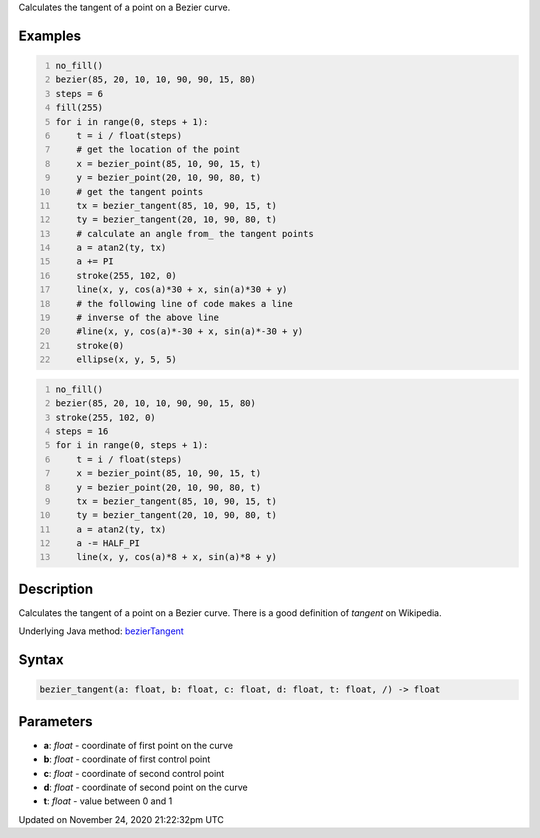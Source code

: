 .. title: bezier_tangent()
.. slug: bezier_tangent
.. date: 2020-11-24 21:22:32 UTC+00:00
.. tags:
.. category:
.. link:
.. description: py5 bezier_tangent() documentation
.. type: text

Calculates the tangent of a point on a Bezier curve.

Examples
========

.. raw:: html

    <div class="example-table">

.. raw:: html

    <div class="example-row"><div class="example-cell-image">

.. image:: /images/reference/Sketch_bezier_tangent_0.png
    :alt: example picture for bezier_tangent()

.. raw:: html

    </div><div class="example-cell-code">

.. code:: python
    :number-lines:

    no_fill()
    bezier(85, 20, 10, 10, 90, 90, 15, 80)
    steps = 6
    fill(255)
    for i in range(0, steps + 1):
        t = i / float(steps)
        # get the location of the point
        x = bezier_point(85, 10, 90, 15, t)
        y = bezier_point(20, 10, 90, 80, t)
        # get the tangent points
        tx = bezier_tangent(85, 10, 90, 15, t)
        ty = bezier_tangent(20, 10, 90, 80, t)
        # calculate an angle from_ the tangent points
        a = atan2(ty, tx)
        a += PI
        stroke(255, 102, 0)
        line(x, y, cos(a)*30 + x, sin(a)*30 + y)
        # the following line of code makes a line
        # inverse of the above line
        #line(x, y, cos(a)*-30 + x, sin(a)*-30 + y)
        stroke(0)
        ellipse(x, y, 5, 5)

.. raw:: html

    </div></div>

.. raw:: html

    <div class="example-row"><div class="example-cell-image">

.. image:: /images/reference/Sketch_bezier_tangent_1.png
    :alt: example picture for bezier_tangent()

.. raw:: html

    </div><div class="example-cell-code">

.. code:: python
    :number-lines:

    no_fill()
    bezier(85, 20, 10, 10, 90, 90, 15, 80)
    stroke(255, 102, 0)
    steps = 16
    for i in range(0, steps + 1):
        t = i / float(steps)
        x = bezier_point(85, 10, 90, 15, t)
        y = bezier_point(20, 10, 90, 80, t)
        tx = bezier_tangent(85, 10, 90, 15, t)
        ty = bezier_tangent(20, 10, 90, 80, t)
        a = atan2(ty, tx)
        a -= HALF_PI
        line(x, y, cos(a)*8 + x, sin(a)*8 + y)

.. raw:: html

    </div></div>

.. raw:: html

    </div>

Description
===========

Calculates the tangent of a point on a Bezier curve. There is a good definition of *tangent* on Wikipedia.

Underlying Java method: `bezierTangent <https://processing.org/reference/bezierTangent_.html>`_

Syntax
======

.. code:: python

    bezier_tangent(a: float, b: float, c: float, d: float, t: float, /) -> float

Parameters
==========

* **a**: `float` - coordinate of first point on the curve
* **b**: `float` - coordinate of first control point
* **c**: `float` - coordinate of second control point
* **d**: `float` - coordinate of second point on the curve
* **t**: `float` - value between 0 and 1


Updated on November 24, 2020 21:22:32pm UTC

